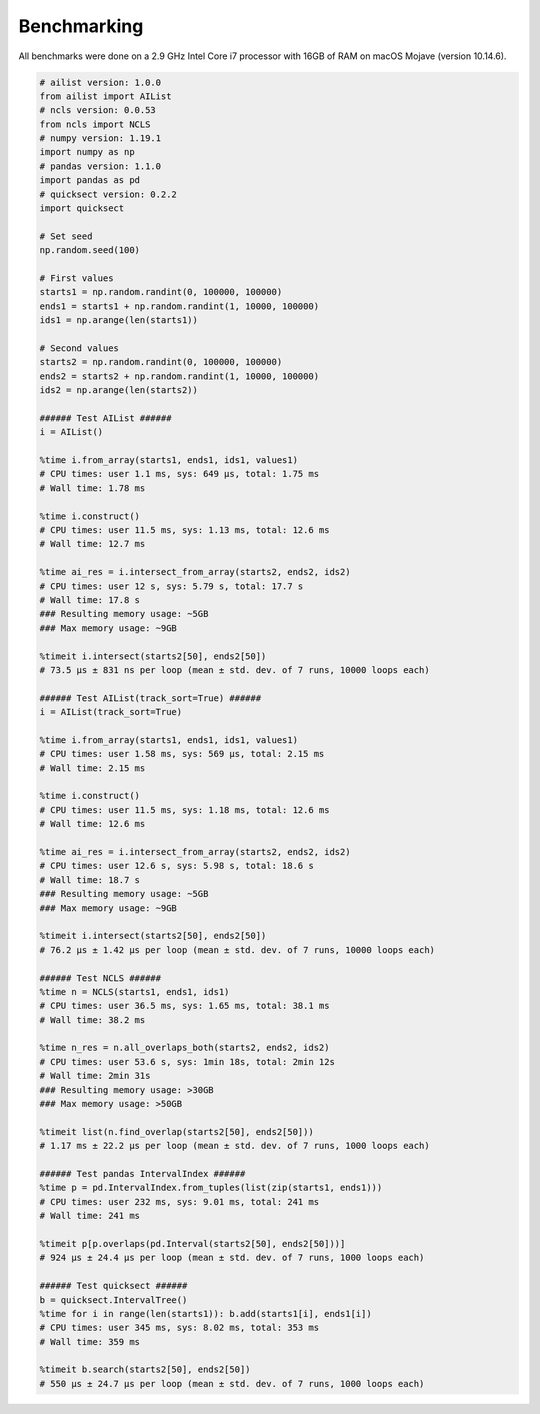 Benchmarking
============

All benchmarks were done on a 2.9 GHz Intel Core i7 processor with 16GB of RAM on macOS Mojave (version 10.14.6).

.. code-block:: python

	# ailist version: 1.0.0
	from ailist import AIList
	# ncls version: 0.0.53
	from ncls import NCLS
	# numpy version: 1.19.1
	import numpy as np
	# pandas version: 1.1.0
	import pandas as pd
	# quicksect version: 0.2.2
	import quicksect
	
	# Set seed
	np.random.seed(100)

	# First values
	starts1 = np.random.randint(0, 100000, 100000)
	ends1 = starts1 + np.random.randint(1, 10000, 100000)
	ids1 = np.arange(len(starts1))

	# Second values
	starts2 = np.random.randint(0, 100000, 100000)
	ends2 = starts2 + np.random.randint(1, 10000, 100000)
	ids2 = np.arange(len(starts2))

	###### Test AIList ######
	i = AIList()
	
	%time i.from_array(starts1, ends1, ids1, values1)
	# CPU times: user 1.1 ms, sys: 649 µs, total: 1.75 ms
	# Wall time: 1.78 ms
	
	%time i.construct()
	# CPU times: user 11.5 ms, sys: 1.13 ms, total: 12.6 ms
	# Wall time: 12.7 ms
	
	%time ai_res = i.intersect_from_array(starts2, ends2, ids2)
	# CPU times: user 12 s, sys: 5.79 s, total: 17.7 s
	# Wall time: 17.8 s
	### Resulting memory usage: ~5GB
	### Max memory usage: ~9GB
	
	%timeit i.intersect(starts2[50], ends2[50])
	# 73.5 µs ± 831 ns per loop (mean ± std. dev. of 7 runs, 10000 loops each)
	
	###### Test AIList(track_sort=True) ######
	i = AIList(track_sort=True)
	
	%time i.from_array(starts1, ends1, ids1, values1)
	# CPU times: user 1.58 ms, sys: 569 µs, total: 2.15 ms
	# Wall time: 2.15 ms
	
	%time i.construct()
	# CPU times: user 11.5 ms, sys: 1.18 ms, total: 12.6 ms
	# Wall time: 12.6 ms
	
	%time ai_res = i.intersect_from_array(starts2, ends2, ids2)
	# CPU times: user 12.6 s, sys: 5.98 s, total: 18.6 s
	# Wall time: 18.7 s
	### Resulting memory usage: ~5GB
	### Max memory usage: ~9GB
	
	%timeit i.intersect(starts2[50], ends2[50])
	# 76.2 µs ± 1.42 µs per loop (mean ± std. dev. of 7 runs, 10000 loops each)
	
	###### Test NCLS ######
	%time n = NCLS(starts1, ends1, ids1)
	# CPU times: user 36.5 ms, sys: 1.65 ms, total: 38.1 ms
	# Wall time: 38.2 ms
	
	%time n_res = n.all_overlaps_both(starts2, ends2, ids2)
	# CPU times: user 53.6 s, sys: 1min 18s, total: 2min 12s
	# Wall time: 2min 31s
	### Resulting memory usage: >30GB
	### Max memory usage: >50GB
	
	%timeit list(n.find_overlap(starts2[50], ends2[50]))
	# 1.17 ms ± 22.2 µs per loop (mean ± std. dev. of 7 runs, 1000 loops each)
	
	###### Test pandas IntervalIndex ######
	%time p = pd.IntervalIndex.from_tuples(list(zip(starts1, ends1)))
	# CPU times: user 232 ms, sys: 9.01 ms, total: 241 ms
	# Wall time: 241 ms
	
	%timeit p[p.overlaps(pd.Interval(starts2[50], ends2[50]))]
	# 924 µs ± 24.4 µs per loop (mean ± std. dev. of 7 runs, 1000 loops each)
	
	###### Test quicksect ######
	b = quicksect.IntervalTree()
	%time for i in range(len(starts1)): b.add(starts1[i], ends1[i])
	# CPU times: user 345 ms, sys: 8.02 ms, total: 353 ms
	# Wall time: 359 ms
	
	%timeit b.search(starts2[50], ends2[50])
	# 550 µs ± 24.7 µs per loop (mean ± std. dev. of 7 runs, 1000 loops each)